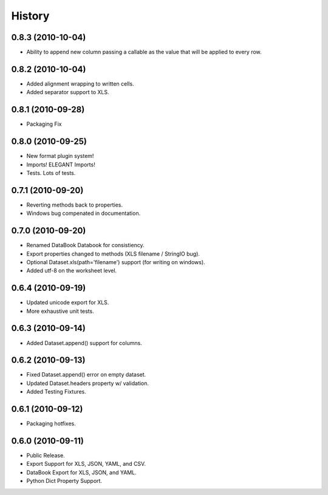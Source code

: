 History
=======

0.8.3 (2010-10-04)
------------------

* Ability to append new column passing a callable 
  as the value that will be applied to every row.


0.8.2 (2010-10-04)
------------------
* Added alignment wrapping to written cells.
* Added separator support to XLS.

0.8.1 (2010-09-28)
------------------
* Packaging Fix


0.8.0 (2010-09-25)
------------------
* New format plugin system!
* Imports! ELEGANT Imports!
* Tests. Lots of tests.


0.7.1 (2010-09-20)
------------------

* Reverting methods back to properties. 
* Windows bug compenated in documentation.


0.7.0 (2010-09-20)
------------------

* Renamed DataBook Databook for consistiency.
* Export properties changed to methods (XLS filename / StringIO bug).
* Optional Dataset.xls(path='filename') support (for writing on windows).
* Added utf-8 on the worksheet level.


0.6.4 (2010-09-19)
------------------

* Updated unicode export for XLS.
* More exhaustive unit tests.


0.6.3 (2010-09-14)
------------------
* Added Dataset.append() support for columns.


0.6.2 (2010-09-13)
------------------
* Fixed Dataset.append() error on empty dataset.
* Updated Dataset.headers property w/ validation.
* Added Testing Fixtures.

0.6.1 (2010-09-12)
------------------

* Packaging hotfixes.


0.6.0 (2010-09-11)
------------------

* Public Release.
* Export Support for XLS, JSON, YAML, and CSV.
* DataBook Export for XLS, JSON, and YAML.
* Python Dict Property Support.

